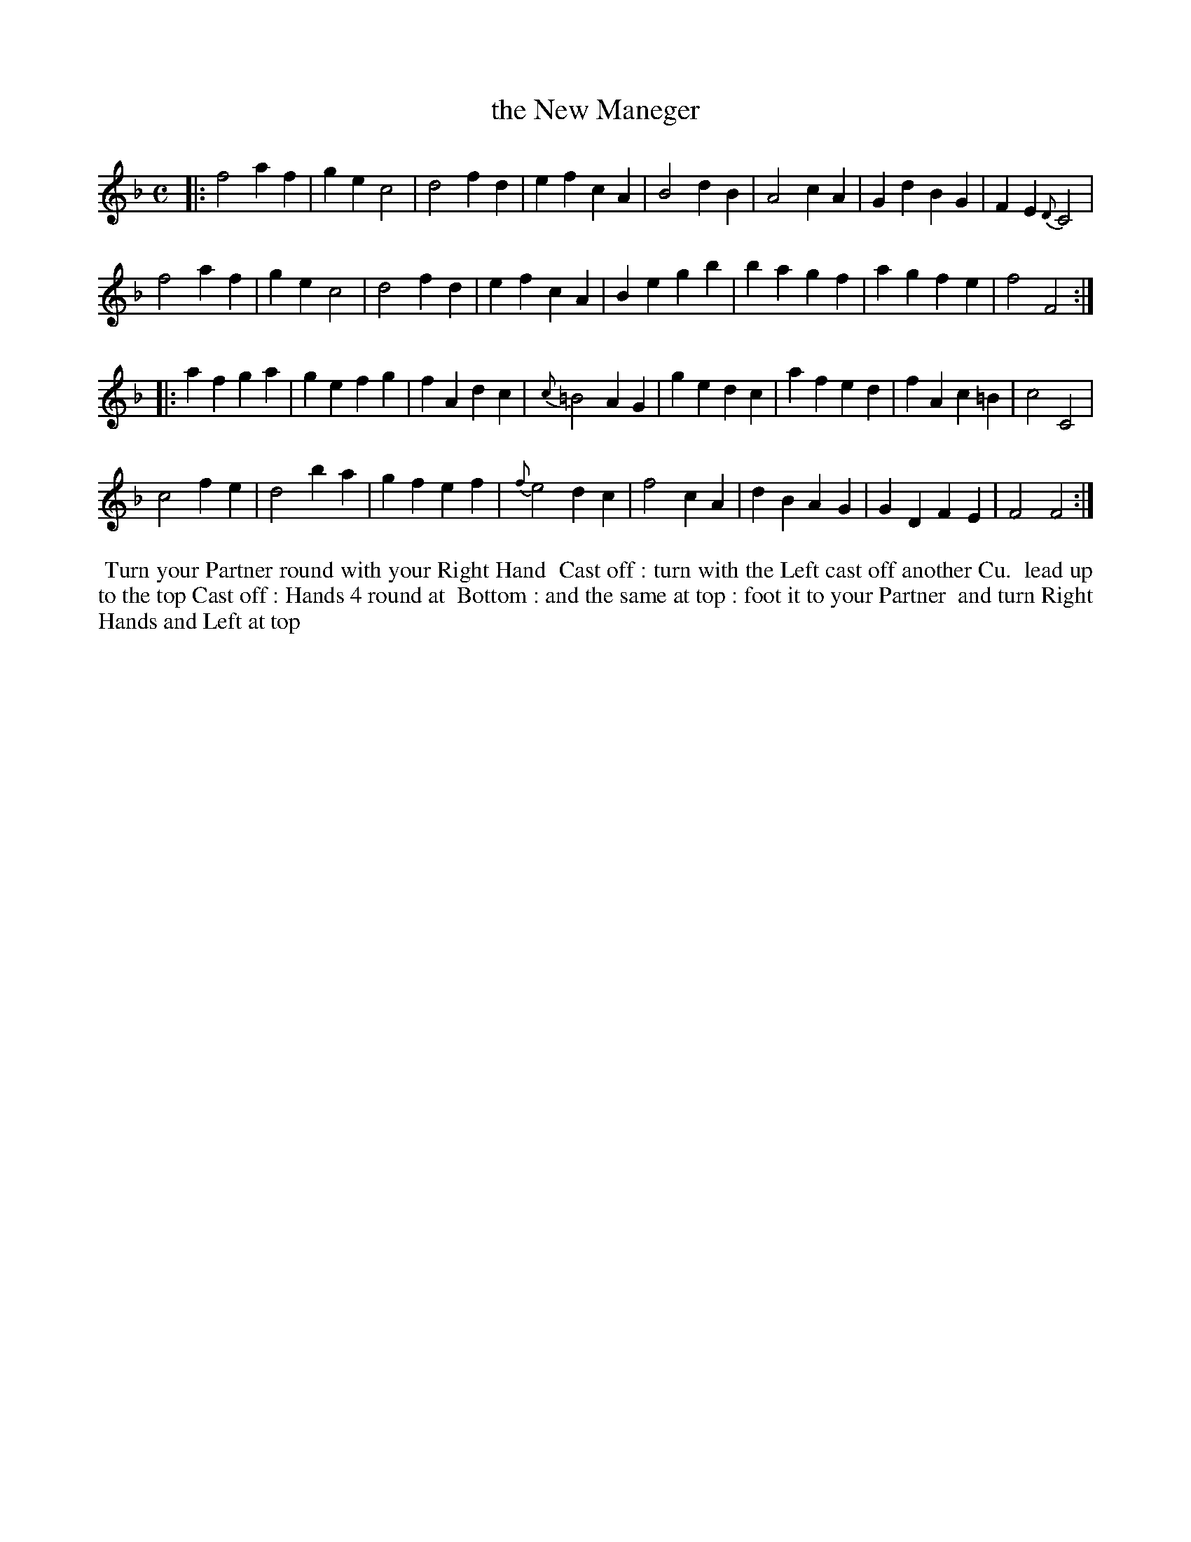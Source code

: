X: 1
T: the New Maneger
R: march
M: C
L: 1/4
Z: 2011 John Chambers <jc:trillian.mit.edu>
B: William Randall eds "Twenty Four Country Dances", London 1771, p.3
K: F
|: f2 af | ge c2 | d2 fd | ef cA | B2 dB | A2 cA | Gd BG | FE {D}C2 |
   f2 af | ge c2 | d2 fd | ef cA | Be gb | ba gf | ag fe | f2 F2 :|
|: af ga | ge fg | fA dc | {c}=B2 AG | ge dc | af ed | fA c=B | c2 C2 |
   c2 fe | d2 ba | gf ef | {f}e2  dc | f2 cA | dB AG | GD FE  | F2 F2 :|
% - - - - - - - - - - - - - - - - - - - - - - - - -
%%begintext align
%% Turn your Partner round with your Right Hand
%% Cast off : turn with the Left cast off another Cu.
%% lead up to the top Cast off : Hands 4 round at
%% Bottom : and the same at top : foot it to your Partner
%% and turn Right Hands and Left at top
%%endtext
% - - - - - - - - - - - - - - - - - - - - - - - - -
